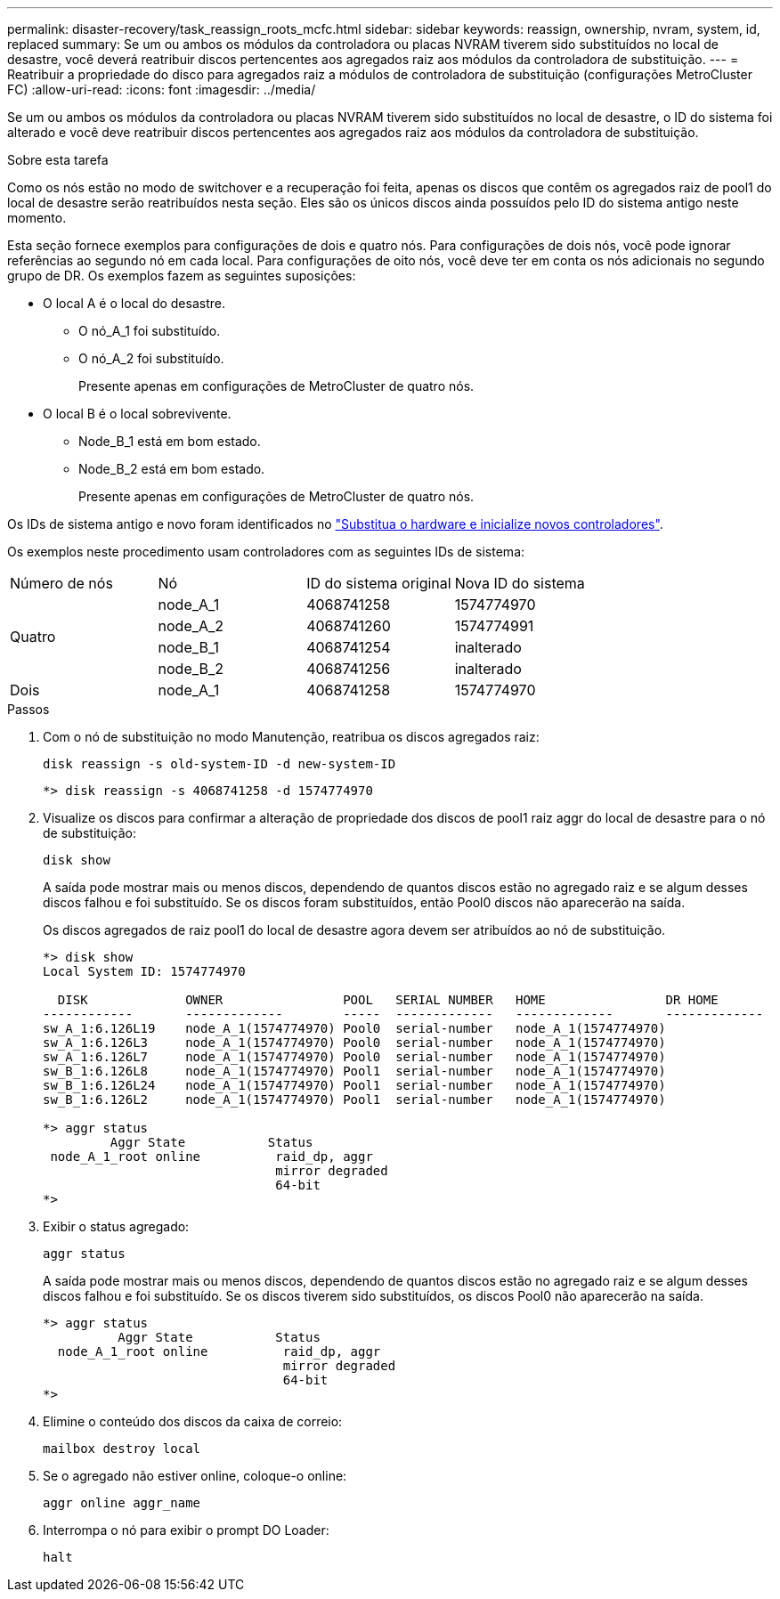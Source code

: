 ---
permalink: disaster-recovery/task_reassign_roots_mcfc.html 
sidebar: sidebar 
keywords: reassign, ownership, nvram, system, id, replaced 
summary: Se um ou ambos os módulos da controladora ou placas NVRAM tiverem sido substituídos no local de desastre, você deverá reatribuir discos pertencentes aos agregados raiz aos módulos da controladora de substituição. 
---
= Reatribuir a propriedade do disco para agregados raiz a módulos de controladora de substituição (configurações MetroCluster FC)
:allow-uri-read: 
:icons: font
:imagesdir: ../media/


[role="lead"]
Se um ou ambos os módulos da controladora ou placas NVRAM tiverem sido substituídos no local de desastre, o ID do sistema foi alterado e você deve reatribuir discos pertencentes aos agregados raiz aos módulos da controladora de substituição.

.Sobre esta tarefa
Como os nós estão no modo de switchover e a recuperação foi feita, apenas os discos que contêm os agregados raiz de pool1 do local de desastre serão reatribuídos nesta seção. Eles são os únicos discos ainda possuídos pelo ID do sistema antigo neste momento.

Esta seção fornece exemplos para configurações de dois e quatro nós. Para configurações de dois nós, você pode ignorar referências ao segundo nó em cada local. Para configurações de oito nós, você deve ter em conta os nós adicionais no segundo grupo de DR. Os exemplos fazem as seguintes suposições:

* O local A é o local do desastre.
+
** O nó_A_1 foi substituído.
** O nó_A_2 foi substituído.
+
Presente apenas em configurações de MetroCluster de quatro nós.



* O local B é o local sobrevivente.
+
** Node_B_1 está em bom estado.
** Node_B_2 está em bom estado.
+
Presente apenas em configurações de MetroCluster de quatro nós.





Os IDs de sistema antigo e novo foram identificados no link:task_replace_hardware_and_boot_new_controllers.html["Substitua o hardware e inicialize novos controladores"].

Os exemplos neste procedimento usam controladores com as seguintes IDs de sistema:

|===


| Número de nós | Nó | ID do sistema original | Nova ID do sistema 


.4+| Quatro  a| 
node_A_1
 a| 
4068741258
 a| 
1574774970



 a| 
node_A_2
 a| 
4068741260
 a| 
1574774991



 a| 
node_B_1
 a| 
4068741254
 a| 
inalterado



 a| 
node_B_2
 a| 
4068741256
 a| 
inalterado



 a| 
Dois
 a| 
node_A_1
 a| 
4068741258
 a| 
1574774970

|===
.Passos
. Com o nó de substituição no modo Manutenção, reatribua os discos agregados raiz:
+
`disk reassign -s old-system-ID -d new-system-ID`

+
[listing]
----
*> disk reassign -s 4068741258 -d 1574774970
----
. Visualize os discos para confirmar a alteração de propriedade dos discos de pool1 raiz aggr do local de desastre para o nó de substituição:
+
`disk show`

+
A saída pode mostrar mais ou menos discos, dependendo de quantos discos estão no agregado raiz e se algum desses discos falhou e foi substituído. Se os discos foram substituídos, então Pool0 discos não aparecerão na saída.

+
Os discos agregados de raiz pool1 do local de desastre agora devem ser atribuídos ao nó de substituição.

+
[listing]
----
*> disk show
Local System ID: 1574774970

  DISK             OWNER                POOL   SERIAL NUMBER   HOME                DR HOME
------------       -------------        -----  -------------   -------------       -------------
sw_A_1:6.126L19    node_A_1(1574774970) Pool0  serial-number   node_A_1(1574774970)
sw_A_1:6.126L3     node_A_1(1574774970) Pool0  serial-number   node_A_1(1574774970)
sw_A_1:6.126L7     node_A_1(1574774970) Pool0  serial-number   node_A_1(1574774970)
sw_B_1:6.126L8     node_A_1(1574774970) Pool1  serial-number   node_A_1(1574774970)
sw_B_1:6.126L24    node_A_1(1574774970) Pool1  serial-number   node_A_1(1574774970)
sw_B_1:6.126L2     node_A_1(1574774970) Pool1  serial-number   node_A_1(1574774970)

*> aggr status
         Aggr State           Status
 node_A_1_root online          raid_dp, aggr
                               mirror degraded
                               64-bit
*>
----
. Exibir o status agregado:
+
`aggr status`

+
A saída pode mostrar mais ou menos discos, dependendo de quantos discos estão no agregado raiz e se algum desses discos falhou e foi substituído. Se os discos tiverem sido substituídos, os discos Pool0 não aparecerão na saída.

+
[listing]
----
*> aggr status
          Aggr State           Status
  node_A_1_root online          raid_dp, aggr
                                mirror degraded
                                64-bit
*>
----
. Elimine o conteúdo dos discos da caixa de correio:
+
`mailbox destroy local`

. Se o agregado não estiver online, coloque-o online:
+
`aggr online aggr_name`

. Interrompa o nó para exibir o prompt DO Loader:
+
`halt`


